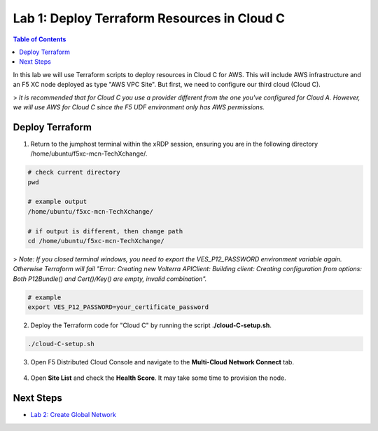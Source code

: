 Lab 1: Deploy Terraform Resources in Cloud C
============================================

.. contents:: Table of Contents

In this lab we will use Terraform scripts to deploy resources in Cloud C for AWS. This will include AWS infrastructure and an F5 XC node deployed as type "AWS VPC Site". But first, we need to configure our third cloud (Cloud C).

> *It is recommended that for Cloud C you use a provider different from the one you've configured for Cloud A. However, we will use AWS for Cloud C since the F5 UDF environment only has AWS permissions.*

Deploy Terraform
################

1. Return to the jumphost terminal within the xRDP session, ensuring you are in the following directory /home/ubuntu/f5xc-mcn-TechXchange/.

.. code:: bash

    # check current directory
    pwd

    # example output
    /home/ubuntu/f5xc-mcn-TechXchange/

    # if output is different, then change path
    cd /home/ubuntu/f5xc-mcn-TechXchange/

> *Note: If you closed terminal windows, you need to export the VES_P12_PASSWORD environment variable again. Otherwise Terraform will fail "Error: Creating new Volterra APIClient: Building client: Creating configuration from options: Both P12Bundle() and Cert()/Key() are empty, invalid combination".*

.. code:: bash

    # example
    export VES_P12_PASSWORD=your_certificate_password

2. Deploy the Terraform code for "Cloud C" by running the script **./cloud-C-setup.sh**.

.. code:: bash

    ./cloud-C-setup.sh

3. Open F5 Distributed Cloud Console and navigate to the **Multi-Cloud Network Connect** tab.

.. figure:: ../assets/xc/cloud_a_sites.png

4. Open **Site List** and check the **Health Score**. It may take some time to provision the node.

.. figure:: ../assets/xc/cloud_c_ready.png

Next Steps
##########

- `Lab 2: Create Global Network <lab2.rst>`_
